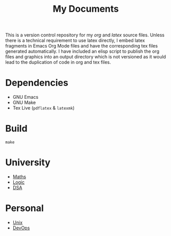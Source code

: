
#+TITLE: My Documents

This is a version control repository for my /org/ and /latex/ source files. Unless there is a technical requirement to use latex directly, I embed latex fragments in Emacs Org Mode files and have the corresponding tex files generated automatically. I have included an elisp script to publish the org files and graphics into an output directory which is not versioned as it would lead to the duplication of code in org and tex files.

* Dependencies

- GNU Emacs
- GNU Make
- Tex Live (=pdflatex= & =latexmk=)

* Build

=make=

* University

- [[./src/org/maths.org][Maths]]
- [[./src/org/logic.org][Logic]]
- [[./src/org/dsa.org][DSA]]

* Personal

- [[./src/org/unix.org][Unix]]
- [[./src/org/devops.org][DevOps]]
